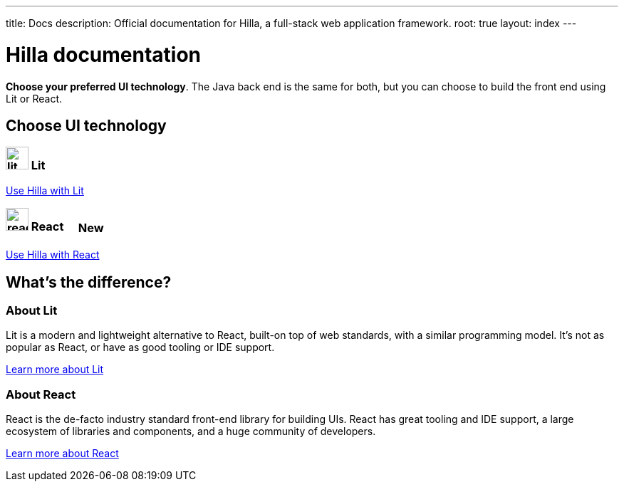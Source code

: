 ---
title: Docs
description: Official documentation for Hilla, a full-stack web application framework.
root: true
layout: index
---

= Hilla documentation

[highlight-text]*Choose your preferred UI technology*. The Java back end is the same for both, but you can choose to build the front end using Lit or React.

[.cards.large.hide-title]
== Choose UI technology


=== image:lit/lit-logo.svg[opts=inline,role=icon,height=32] Lit
[.sr-only]
<<lit#,Use Hilla with Lit>>

=== image:react/react-logo.svg[opts=inline,role=icon,height=32] React [badge]#New#
[.sr-only]
<<react#,Use Hilla with React>>

[.cards.quiet.hide-title]
== What's the difference?

=== About Lit
[.secondary-text]
Lit is a modern and lightweight alternative to React, built-on top of web standards, with a similar programming model. It's not as popular as React, or have as good tooling or IDE support.

https://lit.dev[Learn more about Lit]

=== About React
[.secondary-text]
React is the de-facto industry standard front-end library for building UIs. React has great tooling and IDE support, a large ecosystem of libraries and components, and a huge community of developers.

https://reactjs.org[Learn more about React]

++++
<style>
html {
  --docs-article-max-width: 38rem;
}

[class*=breadcrumb],
[class*=pageNavigation] {
  display: none !important;
}

.badge {
  font-size: var(--docs-font-size-2xs);
  display: inline-block;
  padding: 0.2em 0.5em;
  margin: 0 0.5em;
  vertical-align: middle;
  background-color: var(--docs-purple-800);
  color: var(--docs-purple-200);
  border-radius: var(--docs-border-radius-m);
}
</style>
++++

